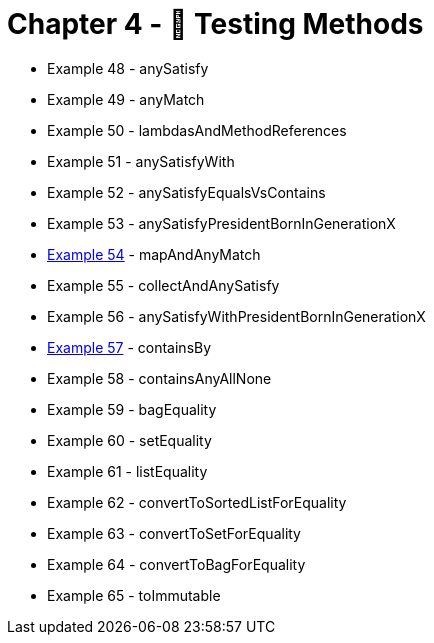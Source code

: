 = Chapter 4 - 🧪 Testing Methods

* Example 48 - anySatisfy
* Example 49 - anyMatch
* Example 50 - lambdasAndMethodReferences
* Example 51 - anySatisfyWith
* Example 52 - anySatisfyEqualsVsContains
* Example 53 - anySatisfyPresidentBornInGenerationX
* link:Example054Test.java[Example 54] - mapAndAnyMatch
* Example 55 - collectAndAnySatisfy
* Example 56 - anySatisfyWithPresidentBornInGenerationX
* link:Example057Test.java[Example 57] - containsBy
* Example 58 - containsAnyAllNone
* Example 59 - bagEquality
* Example 60 - setEquality
* Example 61 - listEquality
* Example 62 - convertToSortedListForEquality
* Example 63 - convertToSetForEquality
* Example 64 - convertToBagForEquality
* Example 65 - toImmutable
